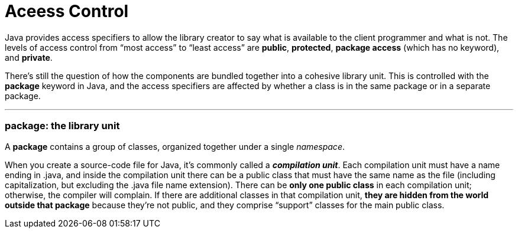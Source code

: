 = Aceess Control
:hp-tags: Java, Thinking in Java

Java provides access specifiers to allow the library creator to say what is available to the client programmer and what is not. The levels of access control from “most access” to “least access” are *public*, *protected*, *package access* (which has no keyword), and *private*.

There’s still the question of how the components are bundled together into a cohesive library unit. This is controlled with the *package* keyword in Java, and the access specifiers are affected by whether a class is in the same package or in a separate package.

***
### package: the library unit
A *package* contains a group of classes, organized together under a single _namespace_.

When you create a source-code file for Java, it’s commonly called a *_compilation unit_*. Each compilation unit must have a name ending in .java, and inside the compilation unit there can be a public class that must have the same name as the file (including capitalization, but excluding the .java file name extension). There can be *only one public class* in each compilation unit; otherwise, the compiler will complain. If there are additional classes in that compilation unit, *they are hidden from the world outside that package* because they’re not public, and they comprise “support” classes for the main public class.
